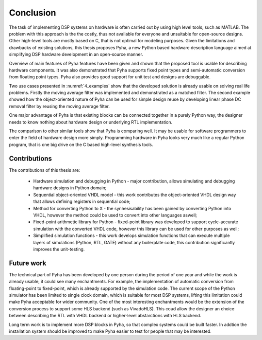 .. _5_conclusion:

Conclusion
==========

The task of implementing DSP systems on hardware is often carried out by using high level tools, such as MATLAB. The problem with this approach is the the costly, thus not available for everyone and unsuitable for open-source designs. Other high-level tools are mostly based on C, that is not optimal for modeling purposes.
Given the limitations and drawbacks of existing solutions,
this thesis proposes Pyha, a new Python based hardware description language aimed at simplifying DSP hardware
development in an open-source manner.

Overview of main features of Pyha features have been given and shown that the proposed tool is usable for
describing hardware components. It was also demonstrated that Pyha supports
fixed point types and semi-automatic conversion from floating point types.
Pyha also provides good support for unit test and designs are debuggable.

Two use cases presented in :numref:`4_examples` show that the developed solution is already usable on solving
real life problems. Firstly the moving average filter was implemented and demonstrated as a matched filter.
The second example showed how the object-oriented nature of Pyha can be used for simple design reuse by
developing linear phase DC removal filter by reusing the moving average filter.

One major advantage of Pyha is that existing blocks can be connected together in a purely Python way, the
designer needs to know nothing about hardware design or underlying RTL implementation.

The comparison to other similar tools show that Pyha is comparing well. It may be usable for software programmers
to enter the field of hardware design more simply.
Programming hardware in Pyha looks very much like a regular Python program, that is one big drive on the C based
high-level synthesis tools.


Contributions
~~~~~~~~~~~~~

The contributions of this thesis are:

    * Hardware simulation and debugging in Python - major contribution, allows simulating and debugging hardware designs in Python domain;
    * Sequential object-oriented VHDL model - this work contributes the object-oriented VHDL design way that allows defining registers in sequential code;
    * Method for converting Python to X - the synhesisability has been gained by converting Python into VHDL, however the method could be used to convert into other languages aswell;
    * Fixed-point arithmetic library for Python - fixed-point library was developed to support cycle-accurate simulation with the converted VHDL code, however this library can be used for other purposes as well;
    * Simplified simulation functions - this work develops simulation functions that can execute multiple layers of simulations (Python, RTL, GATE) without any boilerplate code, this contribution significantly improves the unit-testing.

Future work
~~~~~~~~~~~

The technical part of Pyha has been developed by one person during the period of one year and while the work is already usable, it could see many enchantments. For example, the implementation of automatic conversion from floating-point to fixed-point, which is already supported by the simulation code. The current scope of the Python simulator has been limited to single clock domain, which is suitable for most DSP systems, lifting this limitation could make Pyha acceptable for wider community.
One of the most interesting enchantments would be the extension of the conversion process to support some HLS backend (such as VivadoHLS). This coud allow the designer an choice between describing the RTL with VHDL backend or higher-level abstarctions with HLS backend.

Long term work is to implement more DSP blocks in Pyha, so that complex systems could be built faster. In addtion the installation system should be improved to make Pyha easier to test for people that may be interested.


